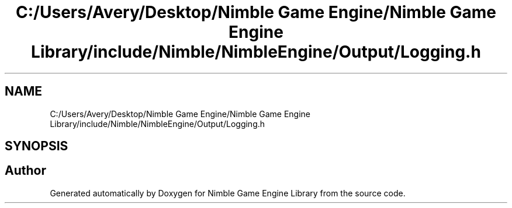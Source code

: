 .TH "C:/Users/Avery/Desktop/Nimble Game Engine/Nimble Game Engine Library/include/Nimble/NimbleEngine/Output/Logging.h" 3 "Tue Aug 18 2020" "Version 0.1.0" "Nimble Game Engine Library" \" -*- nroff -*-
.ad l
.nh
.SH NAME
C:/Users/Avery/Desktop/Nimble Game Engine/Nimble Game Engine Library/include/Nimble/NimbleEngine/Output/Logging.h
.SH SYNOPSIS
.br
.PP
.SH "Author"
.PP 
Generated automatically by Doxygen for Nimble Game Engine Library from the source code\&.
